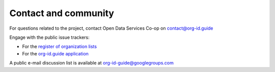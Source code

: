 Contact and community
=====================

For questions related to the project, contact Open Data Services Co-op on contact@org-id.guide

Engage with the public issue trackers:

* For the `register of organization lists <https://github.com/org-id/register/issues>`_
* For the `org-id.guide application <http://github.com/opendataservices/org-ids>`_

A public e-mail discussion list is available at `org-id-guide@googlegroups.com <https://groups.google.com/forum/#!forum/org-id-guide>`_
